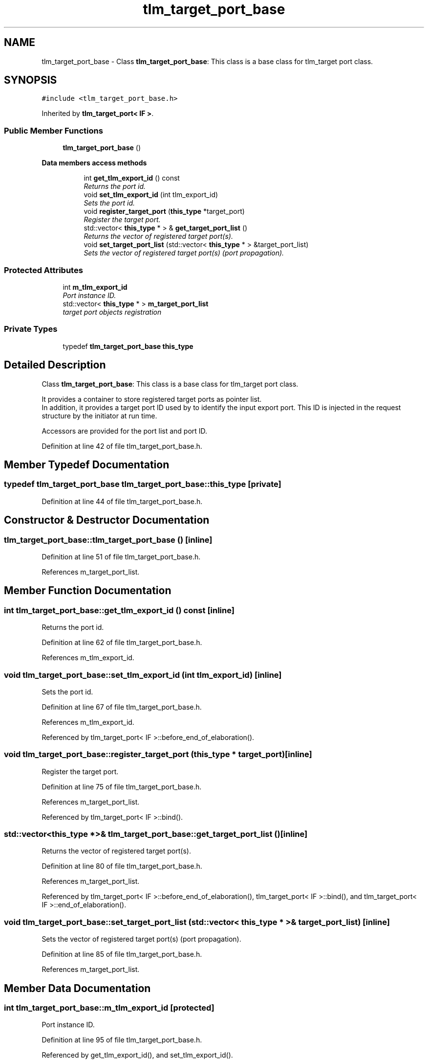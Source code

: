 .TH "tlm_target_port_base" 3 "17 Oct 2007" "Version 1" "TLM 2" \" -*- nroff -*-
.ad l
.nh
.SH NAME
tlm_target_port_base \- Class \fBtlm_target_port_base\fP: This class is a base class for tlm_target port class.  

.PP
.SH SYNOPSIS
.br
.PP
\fC#include <tlm_target_port_base.h>\fP
.PP
Inherited by \fBtlm_target_port< IF >\fP.
.PP
.SS "Public Member Functions"

.in +1c
.ti -1c
.RI "\fBtlm_target_port_base\fP ()"
.br
.in -1c
.PP
.RI "\fBData members access methods\fP"
.br

.in +1c
.in +1c
.ti -1c
.RI "int \fBget_tlm_export_id\fP () const "
.br
.RI "\fIReturns the port id. \fP"
.ti -1c
.RI "void \fBset_tlm_export_id\fP (int tlm_export_id)"
.br
.RI "\fISets the port id. \fP"
.ti -1c
.RI "void \fBregister_target_port\fP (\fBthis_type\fP *target_port)"
.br
.RI "\fIRegister the target port. \fP"
.ti -1c
.RI "std::vector< \fBthis_type\fP * > & \fBget_target_port_list\fP ()"
.br
.RI "\fIReturns the vector of registered target port(s). \fP"
.ti -1c
.RI "void \fBset_target_port_list\fP (std::vector< \fBthis_type\fP * > &target_port_list)"
.br
.RI "\fISets the vector of registered target port(s) (port propagation). \fP"
.in -1c
.in -1c
.SS "Protected Attributes"

.in +1c
.ti -1c
.RI "int \fBm_tlm_export_id\fP"
.br
.RI "\fIPort instance ID. \fP"
.ti -1c
.RI "std::vector< \fBthis_type\fP * > \fBm_target_port_list\fP"
.br
.RI "\fItarget port objects registration \fP"
.in -1c
.SS "Private Types"

.in +1c
.ti -1c
.RI "typedef \fBtlm_target_port_base\fP \fBthis_type\fP"
.br
.in -1c
.SH "Detailed Description"
.PP 
Class \fBtlm_target_port_base\fP: This class is a base class for tlm_target port class. 


.br
 It provides a container to store registered target ports as pointer list. 
.br
 In addition, it provides a target port ID used by to identify the input export port. This ID is injected in the request structure by the initiator at run time.
.PP

.br
 Accessors are provided for the port list and port ID. 
.PP
Definition at line 42 of file tlm_target_port_base.h.
.SH "Member Typedef Documentation"
.PP 
.SS "typedef \fBtlm_target_port_base\fP \fBtlm_target_port_base::this_type\fP\fC [private]\fP"
.PP
Definition at line 44 of file tlm_target_port_base.h.
.SH "Constructor & Destructor Documentation"
.PP 
.SS "tlm_target_port_base::tlm_target_port_base ()\fC [inline]\fP"
.PP
Definition at line 51 of file tlm_target_port_base.h.
.PP
References m_target_port_list.
.SH "Member Function Documentation"
.PP 
.SS "int tlm_target_port_base::get_tlm_export_id () const\fC [inline]\fP"
.PP
Returns the port id. 
.PP
Definition at line 62 of file tlm_target_port_base.h.
.PP
References m_tlm_export_id.
.SS "void tlm_target_port_base::set_tlm_export_id (int tlm_export_id)\fC [inline]\fP"
.PP
Sets the port id. 
.PP
Definition at line 67 of file tlm_target_port_base.h.
.PP
References m_tlm_export_id.
.PP
Referenced by tlm_target_port< IF >::before_end_of_elaboration().
.SS "void tlm_target_port_base::register_target_port (\fBthis_type\fP * target_port)\fC [inline]\fP"
.PP
Register the target port. 
.PP
Definition at line 75 of file tlm_target_port_base.h.
.PP
References m_target_port_list.
.PP
Referenced by tlm_target_port< IF >::bind().
.SS "std::vector<\fBthis_type\fP *>& tlm_target_port_base::get_target_port_list ()\fC [inline]\fP"
.PP
Returns the vector of registered target port(s). 
.PP
Definition at line 80 of file tlm_target_port_base.h.
.PP
References m_target_port_list.
.PP
Referenced by tlm_target_port< IF >::before_end_of_elaboration(), tlm_target_port< IF >::bind(), and tlm_target_port< IF >::end_of_elaboration().
.SS "void tlm_target_port_base::set_target_port_list (std::vector< \fBthis_type\fP * > & target_port_list)\fC [inline]\fP"
.PP
Sets the vector of registered target port(s) (port propagation). 
.PP
Definition at line 85 of file tlm_target_port_base.h.
.PP
References m_target_port_list.
.SH "Member Data Documentation"
.PP 
.SS "int \fBtlm_target_port_base::m_tlm_export_id\fP\fC [protected]\fP"
.PP
Port instance ID. 
.PP
Definition at line 95 of file tlm_target_port_base.h.
.PP
Referenced by get_tlm_export_id(), and set_tlm_export_id().
.SS "std::vector<\fBthis_type\fP *> \fBtlm_target_port_base::m_target_port_list\fP\fC [protected]\fP"
.PP
target port objects registration 
.PP
Direct registration of the target port(s) into current target port. 
.br
 Used for transaction recording and target port id propagation in case of target port binding through a module hierarchy 
.PP
Definition at line 103 of file tlm_target_port_base.h.
.PP
Referenced by get_target_port_list(), register_target_port(), set_target_port_list(), and tlm_target_port_base().

.SH "Author"
.PP 
Generated automatically by Doxygen for TLM 2 from the source code.
